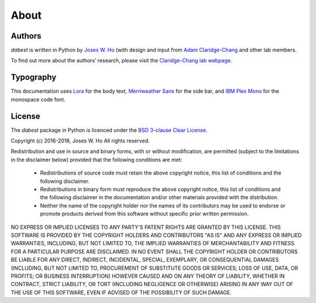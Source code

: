 .. _about:

=====
About
=====


Authors
--------
`dabest` is written in Python by `Joses W. Ho <https://twitter.com/jacuzzijo>`_ (with design and input from `Adam Claridge-Chang <https://twitter.com/adamcchang>`_ and other lab members.

To find out more about the authors’ research, please visit the `Claridge-Chang lab webpage <http://www.claridgechang.net/>`_.

Typography
----------

This documentation uses `Lora <hhttp://www.cyreal.org/2012/07/lora/>`_ for the body text, `Merriweather Sans <https://ebensorkin.wordpress.com/>`_ for the side bar, and `IBM Plex Mono <https://github.com/IBM/plex>`_ for the monospace code font.


License
-------

The `dabest` package in Python is licenced under the `BSD 3-clause Clear License <https://choosealicense.com/licenses/bsd-3-clause-clear/>`_.

Copyright (c) 2016-2018, Joses W. Ho
All rights reserved.

Redistribution and use in source and binary forms, with or without
modification, are permitted (subject to the limitations in the disclaimer
below) provided that the following conditions are met:

     * Redistributions of source code must retain the above copyright notice, this list of conditions and the following disclaimer.

     * Redistributions in binary form must reproduce the above copyright notice, this list of conditions and the following disclaimer in the documentation and/or other materials provided with the distribution.

     * Neither the name of the copyright holder nor the names of its contributors may be used to endorse or promote products derived from this software without specific prior written permission.

NO EXPRESS OR IMPLIED LICENSES TO ANY PARTY'S PATENT RIGHTS ARE GRANTED BY
THIS LICENSE. THIS SOFTWARE IS PROVIDED BY THE COPYRIGHT HOLDERS AND
CONTRIBUTORS "AS IS" AND ANY EXPRESS OR IMPLIED WARRANTIES, INCLUDING, BUT NOT
LIMITED TO, THE IMPLIED WARRANTIES OF MERCHANTABILITY AND FITNESS FOR A
PARTICULAR PURPOSE ARE DISCLAIMED. IN NO EVENT SHALL THE COPYRIGHT HOLDER OR
CONTRIBUTORS BE LIABLE FOR ANY DIRECT, INDIRECT, INCIDENTAL, SPECIAL,
EXEMPLARY, OR CONSEQUENTIAL DAMAGES (INCLUDING, BUT NOT LIMITED TO,
PROCUREMENT OF SUBSTITUTE GOODS OR SERVICES; LOSS OF USE, DATA, OR PROFITS; OR
BUSINESS INTERRUPTION) HOWEVER CAUSED AND ON ANY THEORY OF LIABILITY, WHETHER
IN CONTRACT, STRICT LIABILITY, OR TORT (INCLUDING NEGLIGENCE OR OTHERWISE)
ARISING IN ANY WAY OUT OF THE USE OF THIS SOFTWARE, EVEN IF ADVISED OF THE
POSSIBILITY OF SUCH DAMAGE.
